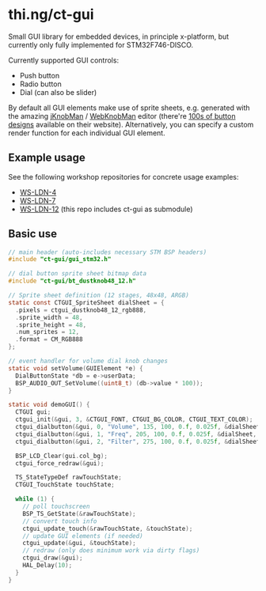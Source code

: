 * thi.ng/ct-gui

Small GUI library for embedded devices, in principle x-platform, but
currently only fully implemented for STM32F746-DISCO.

Currently supported GUI controls:

- Push button
- Radio button
- Dial (can also be slider)

By default all GUI elements make use of sprite sheets, e.g. generated
with the amazing [[http://www.g200kg.com/en/software/knobman.html][jKnobMan]] / [[http://www.g200kg.com/en/webknobman/][WebKnobMan]] editor (there're [[http://www.g200kg.com/en/webknobman/gallery.php][100s of button
designs]] available on their website). Alternatively, you can specify a
custom render function for each individual GUI element.

** Example usage

[[https://raw.githubusercontent.com/thi-ng/ws-ldn-4/master/assets/ws-ldn-4-synth.jpg]]

See the following workshop repositories for concrete usage examples:

- [[https://github.com/thi-ng/ws-ldn-4][WS-LDN-4]]
- [[https://github.com/thi-ng/ws-ldn-7][WS-LDN-7]]
- [[https://github.com/thi-ng/ws-ldn-12][WS-LDN-12]] (this repo includes ct-gui as submodule)

** Basic use

#+BEGIN_SRC c
  // main header (auto-includes necessary STM BSP headers)
  #include "ct-gui/gui_stm32.h"

  // dial button sprite sheet bitmap data
  #include "ct-gui/bt_dustknob48_12.h"

  // Sprite sheet definition (12 stages, 48x48, ARGB)
  static const CTGUI_SpriteSheet dialSheet = {
    .pixels = ctgui_dustknob48_12_rgb888,
    .sprite_width = 48,
    .sprite_height = 48,
    .num_sprites = 12,
    .format = CM_RGB888
  };

  // event handler for volume dial knob changes
  static void setVolume(GUIElement *e) {
    DialButtonState *db = e->userData;
    BSP_AUDIO_OUT_SetVolume((uint8_t) (db->value * 100));
  }

  static void demoGUI() {
    CTGUI gui;
    ctgui_init(&gui, 3, &CTGUI_FONT, CTGUI_BG_COLOR, CTGUI_TEXT_COLOR);
    ctgui_dialbutton(&gui, 0, "Volume", 135, 100, 0.f, 0.025f, &dialSheet, setVolume);
    ctgui_dialbutton(&gui, 1, "Freq", 205, 100, 0.f, 0.025f, &dialSheet, NULL);
    ctgui_dialbutton(&gui, 2, "Filter", 275, 100, 0.f, 0.025f, &dialSheet, NULL);

    BSP_LCD_Clear(gui.col_bg);
    ctgui_force_redraw(&gui);

    TS_StateTypeDef rawTouchState;
    CTGUI_TouchState touchState;
  
    while (1) {
      // poll touchscreen
      BSP_TS_GetState(&rawTouchState);
      // convert touch info
      ctgui_update_touch(&rawTouchState, &touchState);
      // update GUI elements (if needed)
      ctgui_update(&gui, &touchState);
      // redraw (only does minimum work via dirty flags)
      ctgui_draw(&gui);
      HAL_Delay(10);
    }
  }
#+END_SRC

